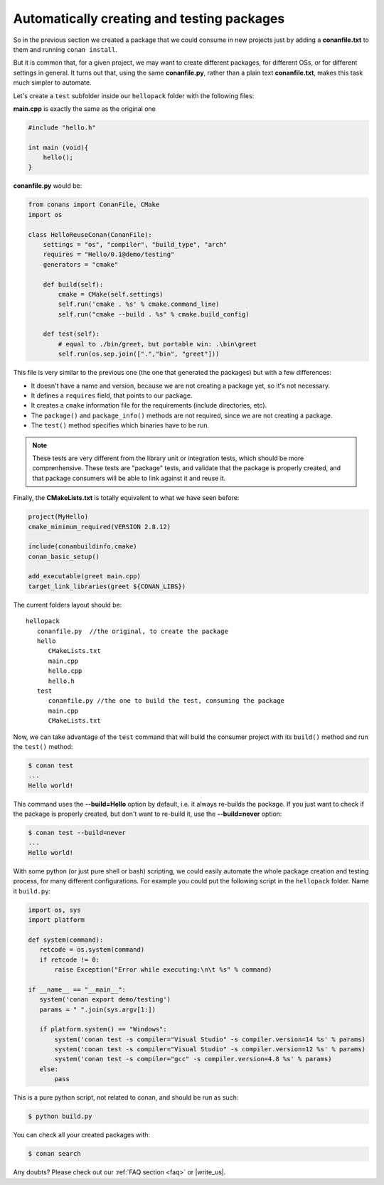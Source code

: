 Automatically creating and testing packages
===========================================

So in the previous section we created a package that we could consume in new projects just by
adding a **conanfile.txt** to them and running ``conan install``.

But it is common that, for a given project, we may want to create different packages, for different
OSs, or for different settings in general. It turns out that, using the same **conanfile.py**, rather
than a plain text **conanfile.txt**, makes this task much simpler to automate.

Let's create a ``test`` subfolder inside our ``hellopack`` folder with the following files:
         

**main.cpp** is exactly the same as the original one

.. code-block:: cpp

   #include "hello.h"

   int main (void){
       hello();
   }
   
**conanfile.py** would be:

.. code-block:: python

   from conans import ConanFile, CMake
   import os
   
   class HelloReuseConan(ConanFile):
       settings = "os", "compiler", "build_type", "arch"
       requires = "Hello/0.1@demo/testing"
       generators = "cmake"
   
       def build(self):
           cmake = CMake(self.settings)
           self.run('cmake . %s' % cmake.command_line)
           self.run("cmake --build . %s" % cmake.build_config)
   
       def test(self):
           # equal to ./bin/greet, but portable win: .\bin\greet
           self.run(os.sep.join([".","bin", "greet"]))
           

This file is very similar to the previous one (the one that generated the packages) but with a few
differences:

- It doesn't have a name and version, because we are not creating a package yet, so it's not necessary.
- It defines a ``requires`` field, that points to our package.
- It creates a ``cmake`` information file for the requirements (include directories, etc).
- The ``package()`` and ``package_info()`` methods are not required, since we are not creating a package.
- The ``test()`` method specifies which binaries have to be run.

.. note::

   These tests are very different from the library unit or integration tests, which should be more
   comprenhensive. These tests are "package" tests, and validate that the package is properly
   created, and that package consumers will be able to link against it and reuse it.
   

Finally, the **CMakeLists.txt** is totally equivalent to what we have seen before:

.. code-block:: cmake

   project(MyHello)
   cmake_minimum_required(VERSION 2.8.12)
   
   include(conanbuildinfo.cmake)
   conan_basic_setup()
   
   add_executable(greet main.cpp)
   target_link_libraries(greet ${CONAN_LIBS})


The current folders layout should be:

::

   hellopack
      conanfile.py  //the original, to create the package
      hello
         CMakeLists.txt
         main.cpp
         hello.cpp
         hello.h
      test
         conanfile.py //the one to build the test, consuming the package
         main.cpp
         CMakeLists.txt
         

Now, we can take advantage of the ``test`` command that will build the consumer project with
its ``build()`` method and run the ``test()`` method:

.. code-block:: bash

   $ conan test
   ...
   Hello world!

This command uses the **--build=Hello** option by default, i.e. it always re-builds the package.
If you just want to check if the package is properly created, but don't want to re-build it,
use the **--build=never** option:

.. code-block:: bash

   $ conan test --build=never
   ...
   Hello world!

With some python (or just pure shell or bash) scripting, we could easily automate the whole package creation and testing process,
for many different configurations.
For example you could put the following script in the ``hellopack`` folder. Name it ``build.py``:


.. code-block:: python

   import os, sys
   import platform
   
   def system(command):
      retcode = os.system(command)
      if retcode != 0:
          raise Exception("Error while executing:\n\t %s" % command)
   
   if __name__ == "__main__":
      system('conan export demo/testing')
      params = " ".join(sys.argv[1:])
   
      if platform.system() == "Windows":
          system('conan test -s compiler="Visual Studio" -s compiler.version=14 %s' % params)
          system('conan test -s compiler="Visual Studio" -s compiler.version=12 %s' % params)
          system('conan test -s compiler="gcc" -s compiler.version=4.8 %s' % params)
      else:
          pass

This is a pure python script, not related to conan, and should be run as such:

.. code:: bash

   $ python build.py

You can check all your created packages with:

.. code-block:: bash

   $ conan search


Any doubts? Please check out our :ref:`FAQ section <faq>` or |write_us|.


.. |write_us| raw:: html

   <a href="mailto:info@conan.io" target="_blank">write us</a>
